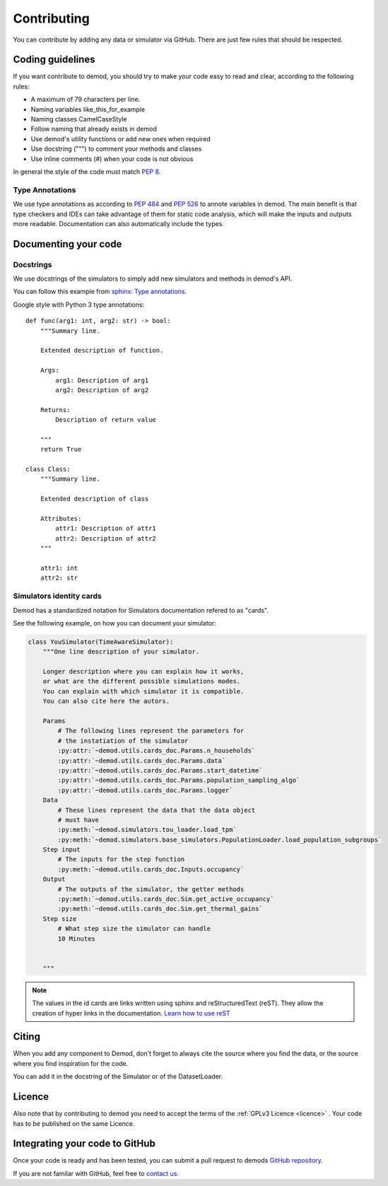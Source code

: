 ============
Contributing
============


You can contribute by adding any data or simulator via GitHub.
There are just few rules that should be respected.


Coding guidelines
-----------------


If you want contribute to demod, you should try to make your code
easy to read and clear, according to the following rules:

* A maximum of 79 characters per line.
* Naming variables like_this_for_example
* Naming classes CamelCaseStyle
* Follow naming that already exists in demod
* Use demod's utility functions or add new ones when required
* Use docstring (""") to comment your methods and classes
* Use inline comments (#) when your code is not obvious

In general the style of the code must match `PEP 8`_.

Type Annotations
~~~~~~~~~~~~~~~~

We use type annotations as according to `PEP 484`_ and `PEP 526`_ to annote
variables in demod.
The main benefit is that
type checkers and IDEs can take advantage of them for static code
analysis, which will make the inputs and outputs more readable.
Documentation can also automatically include the types.

.. _PEP 8:
   https://www.python.org/dev/peps/pep-0008/

.. _PEP 484:
   https://www.python.org/dev/peps/pep-0484/

.. _PEP 526:
    https://www.python.org/dev/peps/pep-0526/



Documenting your code
---------------------


Docstrings
~~~~~~~~~~

We use docstrings of the simulators to simply add new simulators and methods
in demod's API.

You can follow this example from `sphinx: Type annotations
<https://www.sphinx-doc.org/en/master/usage/extensions/napoleon.html#type-annotations>`_.

Google style with Python 3 type annotations::

    def func(arg1: int, arg2: str) -> bool:
        """Summary line.

        Extended description of function.

        Args:
            arg1: Description of arg1
            arg2: Description of arg2

        Returns:
            Description of return value

        """
        return True

    class Class:
        """Summary line.

        Extended description of class

        Attributes:
            attr1: Description of attr1
            attr2: Description of attr2
        """

        attr1: int
        attr2: str





Simulators identity cards
~~~~~~~~~~~~~~~~~~~~~~~~~

Demod has a standardized notation for Simulators documentation
refered to as "cards".

See the following example, on how you can document your simulator:

.. code-block:: python

    class YouSimulator(TimeAwareSimulator):
        """One line description of your simulator.

        Longer description where you can explain how it works,
        or what are the different possible simulations modes.
        You can explain with which simulator it is compatible.
        You can also cite here the autors.

        Params
            # The following lines represent the parameters for
            # the instatiation of the simulator
            :py:attr:`~demod.utils.cards_doc.Params.n_households`
            :py:attr:`~demod.utils.cards_doc.Params.data`
            :py:attr:`~demod.utils.cards_doc.Params.start_datetime`
            :py:attr:`~demod.utils.cards_doc.Params.population_sampling_algo`
            :py:attr:`~demod.utils.cards_doc.Params.logger`
        Data
            # These lines represent the data that the data object
            # must have
            :py:meth:`~demod.simulators.tou_loader.load_tpm`
            :py:meth:`~demod.simulators.base_simulators.PopulationLoader.load_population_subgroups`
        Step input
            # The inputs for the step function
            :py:meth:`~demod.utils.cards_doc.Inputs.occupancy`
        Output
            # The outputs of the simulator, the getter methods
            :py:meth:`~demod.utils.cards_doc.Sim.get_active_occupancy`
            :py:meth:`~demod.utils.cards_doc.Sim.get_thermal_gains`
        Step size
            # What step size the simulator can handle
            10 Minutes


        """

.. note::
    The values in the id cards are links written using sphinx and
    reStructuredText (reST).
    They allow the creation of hyper links in the documentation.
    `Learn how to use reST
    <https://www.sphinx-doc.org/en/master/usage/restructuredtext/index.html>`_



Citing
------

When you add any component to Demod, don't forget to always cite
the source where you find the data, or the source where you
find inspiration for the code.

You can add it in the docstring of the Simulator or of the DatasetLoader.


Licence
-------

Also note that by contributing to demod you need to accept the
terms of the :ref:`GPLv3 Licence <licence>` .
Your code has to be published on the same Licence.


Integrating your code to GitHub
-------------------------------



Once your code is ready and has been tested, you can submit
a pull request to demods
`GitHub repository <https://github.com/epfl-herus/demod>`_.

If you are not familar with GitHub, feel free to
`contact us <demod@groupes.epfl.ch>`_.